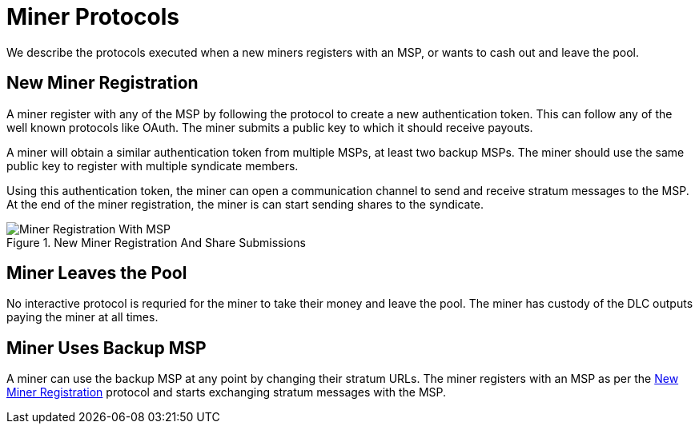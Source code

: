 = Miner Protocols

We describe the protocols executed when a new miners registers with an
MSP, or wants to cash out and leave the pool.

== New Miner Registration

A miner register with any of the MSP by following the protocol to
create a new authentication token. This can follow any of the well
known protocols like OAuth. The miner submits a public key to which it
should receive payouts.

A miner will obtain a similar authentication token from multiple MSPs,
at least two backup MSPs. The miner should use the same public key to
register with multiple syndicate members.

Using this authentication token, the miner can open a communication
channel to send and receive stratum messages to the MSP. At the end of
the miner registration, the miner is can start sending shares to the
syndicate.

.New Miner Registration And Share Submissions
image::protocols/miner-registration.png[Miner Registration With MSP]

== Miner Leaves the Pool

No interactive protocol is requried for the miner to take their money
and leave the pool. The miner has custody of the DLC outputs paying
the miner at all times.

== Miner Uses Backup MSP

A miner can use the backup MSP at any point by changing their stratum
URLs. The miner registers with an MSP as per the
<<_new_miner_registration>> protocol and starts exchanging stratum
messages with the MSP.
